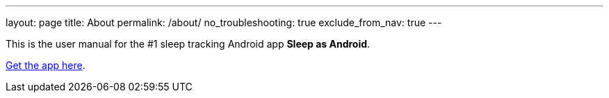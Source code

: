 ---
layout: page
title: About
permalink: /about/
no_troubleshooting: true
exclude_from_nav: true
---

This is the user manual for the #1 sleep tracking Android app *Sleep as Android*.

https://play.google.com/store/apps/details?id=com.urbandroid.sleep[Get the app here].